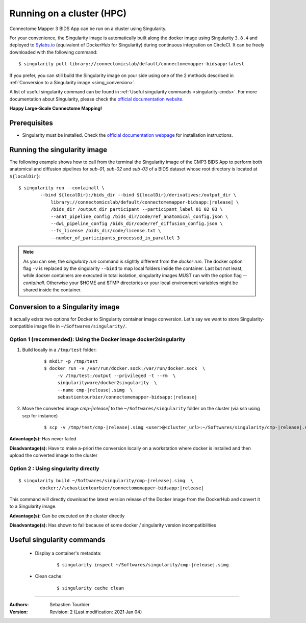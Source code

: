 .. _run-on-hpc:

============================================================
Running on a cluster (HPC)
============================================================

Connectome Mapper 3 BIDS App can be run on a cluster using Singularity.

For your convenience, the Singularity image is automatically built along
the docker image using Singularity ``3.8.4`` and deployed to
`Sylabs.io <https://sylabs.io/>`_  (equivalent of DockerHub for Singularity)
during continuous integration on CircleCI. It can be freely downloaded
with the following command:

.. parsed-literal::
    $ singularity pull library://connectomicslab/default/connectomemapper-bidsapp:latest

If you prefer, you can still build the Singularity image on your side using
one of the 2 methods described in :ref:`Conversion to a Singularity image <simg_conversion>`.

A list of useful singularity command can be found in :ref:`Useful singularity commands <singularity-cmds>`.
For more documentation about Singularity, please check the `official documentation website <https://sylabs.io/docs/>`_.

**Happy Large-Scale Connectome Mapping!**


--------------
Prerequisites
--------------

* Singularity must be installed.
  Check the `official documentation webpage <https://sylabs.io/guides/3.7/user-guide/quick_start.html#quick-installation-steps>`_
  for installation instructions.

.. note::If you wish to build the singularity image then you need to
    have Docker installed.
    See :ref:`Prerequisites of Connectome Mapper 3 <manual-install-docker>`
    for more installation instructions.


.. _run_singularity:

------------------------------------
Running the singularity image
------------------------------------

The following example shows how to call from the
terminal the Singularity image of the CMP3 BIDS App
to perform both anatomical and diffusion pipelines for
`sub-01`, `sub-02` and `sub-03` of a BIDS dataset whose
root directory is located at ``${localDir}``::

    $ singularity run --containall \
            --bind ${localDir}:/bids_dir --bind ${localDir}/derivatives:/output_dir \
	        library://connectomicslab/default/connectomemapper-bidsapp:|release| \
	        /bids_dir /output_dir participant --participant_label 01 02 03 \
	        --anat_pipeline_config /bids_dir/code/ref_anatomical_config.json \
	        --dwi_pipeline_config /bids_dir/code/ref_diffusion_config.json \
	        --fs_license /bids_dir/code/license.txt \
	        --number_of_participants_processed_in_parallel 3

.. note::
    As you can see, the `singularity run` command is slightly different from the `docker run`. The docker option flag ``-v`` is replaced by the singularity ``--bind`` to map local folders inside the container. Last but not least, while docker containers are executed in total isolation, singularity images MUST run with the option flag `--containall`. Otherwise your $HOME and $TMP directories or your local environment variables might be shared inside the container.


.. _simg_conversion:

------------------------------------
Conversion to a Singularity image
------------------------------------

It actually exists two options for Docker to Singularity container image conversion. Let's say we want to store Singularity-compatible image file in ``~/Softwares/singularity/``.


*********************************************************************
Option 1 (recommended): Using the Docker image docker2singularity
*********************************************************************

1. Build locally in a ``/tmp/test`` folder:

	.. parsed-literal::
		$ mkdir -p /tmp/test
		$ docker run -v /var/run/docker.sock:/var/run/docker.sock  \\
                     -v /tmp/test:/output --privileged -t --rm  \\
                     singularityware/docker2singularity  \\
                     --name cmp-|release|.simg  \\
                     sebastientourbier/connectomemapper-bidsapp:|release|


2. Move the converted image `cmp-|release|` to the ``~/Softwares/singularity`` folder on the cluster (via ssh using scp for instance)

	.. parsed-literal::
		$ scp -v /tmp/test/cmp-|release|.simg <user>@<cluster_url>:~/Softwares/singularity/cmp-|release|.simg


**Advantage(s):** Has never failed

**Disadvantage(s):** Have to make a-priori the conversion locally on a workstation where docker is installed and then upload the converted image to the cluster


*********************************************************************
Option 2 : Using singularity directly
*********************************************************************

.. parsed-literal::
	$ singularity build ~/Softwares/singularity/cmp-|release|.simg  \\
                docker://sebastientourbier/connectomemapper-bidsapp:|release|

This command will directly download the latest version release of the Docker image from the DockerHub and convert it to a Singularity image.

**Advantage(s):** Can be executed on the cluster directly

**Disadvantage(s):** Has shown to fail because of some docker / singularity version incompatibilities


.. _singularity-cmds:

------------------------------------
Useful singularity commands
------------------------------------

	* Display a container's metadata:

		.. parsed-literal::
			$ singularity inspect ~/Softwares/singularity/cmp-|release|.simg

	* Clean cache:

		.. parsed-literal::
			$ singularity cache clean

------------

:Authors: Sebastien Tourbier
:Version: Revision: 2 (Last modification: 2021 Jan 04)
